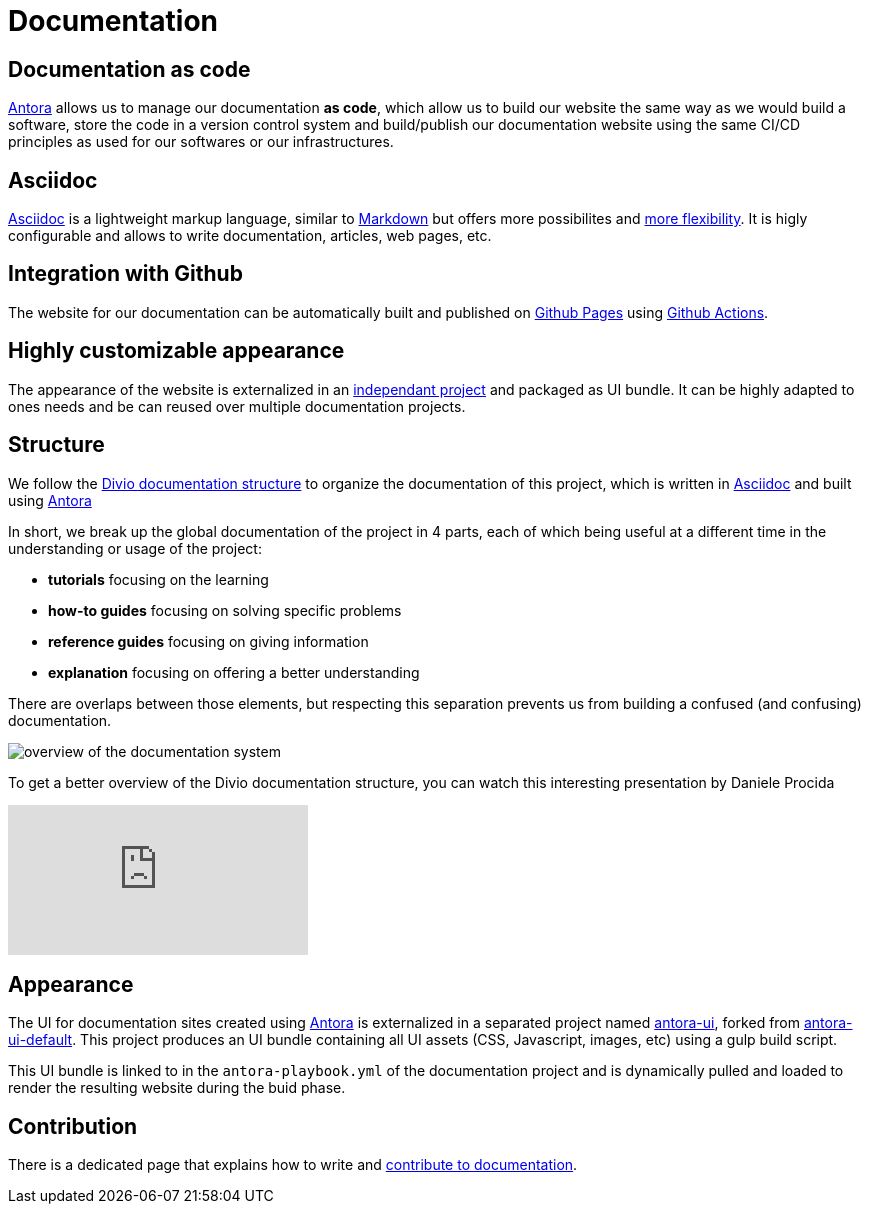 = Documentation

== Documentation as code

https://antora.org/[Antora] allows us to manage our documentation *as code*, which allow us to build our website the same way as we would build a software, store the code in a version control system and build/publish our documentation website using the same CI/CD principles as used for our softwares or our infrastructures.

== Asciidoc

https://asciidoc.org/[Asciidoc] is a lightweight markup language, similar to https://daringfireball.net/projects/markdown/[Markdown] but offers more possibilites and https://asciidoctor.org/docs/asciidoc-vs-markdown/#graduating-to-asciidoc[more flexibility]. 
It is higly configurable and allows to write documentation, articles, web pages, etc.

== Integration with Github

The website for our documentation can be automatically built and published on https://pages.github.com/[Github Pages] using https://github.com/features/actions[Github Actions].

== Highly customizable appearance

The appearance of the website is externalized in an  https://github.com/camptocamp/antora-ui/[independant project] and packaged as UI bundle. It can be highly adapted to ones needs and be can reused over multiple documentation projects.

== Structure

We follow the https://documentation.divio.com/structure/[Divio documentation structure] to organize the documentation of this project, which is written in https://asciidoc.org/[Asciidoc] and built using https://antora.org/[Antora]

In short, we break up the global documentation of the project in 4 parts, each of which being useful at a different time in the understanding or usage of the project:

- *tutorials* focusing on the learning
- *how-to guides* focusing on solving specific problems
- *reference guides* focusing on giving information
- *explanation* focusing on offering a better understanding

There are overlaps between those elements, but respecting this separation prevents us from building a confused (and confusing) documentation.

image::divio-doc.png[overview of the documentation system]

To get a better overview of the Divio documentation structure, you can watch this interesting presentation by Daniele Procida

video::t4vKPhjcMZg[youtube]

== Appearance

The UI for documentation sites created using https://antora.org/[Antora] is externalized in a separated project named https://github.com/camptocamp/antora-ui/[antora-ui], forked from https://gitlab.com/antora/antora-ui-default[antora-ui-default]. This project produces an UI bundle containing all UI assets (CSS, Javascript, images, etc) using a gulp build script.

This UI bundle is linked to in the `antora-playbook.yml` of the documentation project and is dynamically pulled and loaded to render the resulting website during the buid phase.

== Contribution

There is a dedicated page that explains how to write and xref:howtos/write_documentation.adoc[contribute to documentation].
